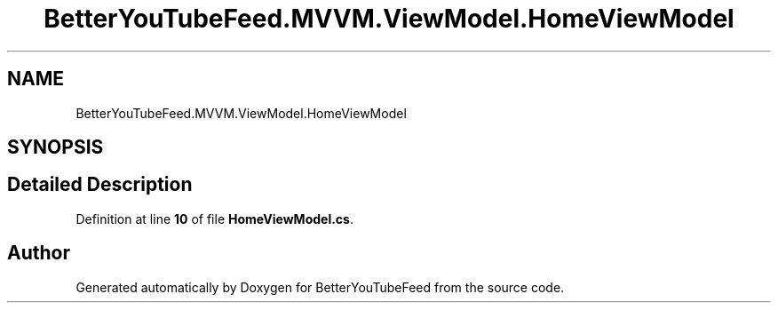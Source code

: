 .TH "BetterYouTubeFeed.MVVM.ViewModel.HomeViewModel" 3 "Sun May 7 2023" "BetterYouTubeFeed" \" -*- nroff -*-
.ad l
.nh
.SH NAME
BetterYouTubeFeed.MVVM.ViewModel.HomeViewModel
.SH SYNOPSIS
.br
.PP
.SH "Detailed Description"
.PP 
Definition at line \fB10\fP of file \fBHomeViewModel\&.cs\fP\&.

.SH "Author"
.PP 
Generated automatically by Doxygen for BetterYouTubeFeed from the source code\&.
